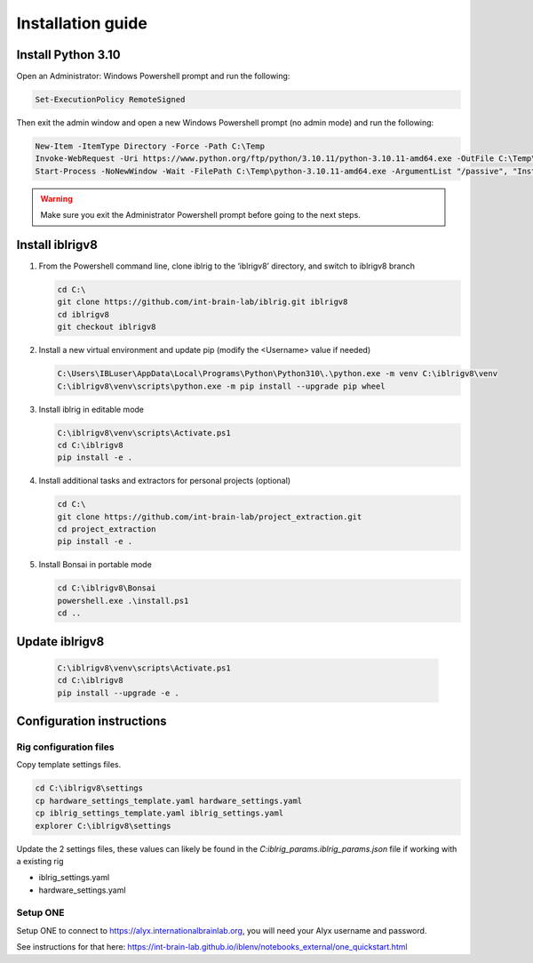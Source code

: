 Installation guide
==================

.. prerequisites::

   *  Windows OS
   *  git installation.
   *  Recommended: Notepad++ or a decent text file editor


Install Python 3.10
-------------------

Open an Administrator: Windows Powershell prompt and run the following:

.. code-block:: powershell

   Set-ExecutionPolicy RemoteSigned

Then exit the admin window and open a new Windows Powershell prompt (no admin mode) and run the following:

.. code-block:: powershell

   New-Item -ItemType Directory -Force -Path C:\Temp
   Invoke-WebRequest -Uri https://www.python.org/ftp/python/3.10.11/python-3.10.11-amd64.exe -OutFile C:\Temp\python-3.10.11-amd64.exe
   Start-Process -NoNewWindow -Wait -FilePath C:\Temp\python-3.10.11-amd64.exe -ArgumentList "/passive", "InstallAllUsers=0", "Include_launcher=0", "Include_test=0"


.. exercise:: You can check that everything worked by running the following command:

   .. code-block:: powershell

      C:\Users\IBLuser\AppData\Local\Programs\Python\Python310\.\python.exe --version

   Should return `Python 3.10.11`

.. warning:: Make sure you exit the Administrator Powershell prompt before going to the next steps.


Install iblrigv8
----------------

1. From the Powershell command line, clone iblrig to the ‘iblrigv8’ directory, and switch to iblrigv8 branch

   .. code-block:: powershell

      cd C:\
      git clone https://github.com/int-brain-lab/iblrig.git iblrigv8
      cd iblrigv8
      git checkout iblrigv8


2. Install a new virtual environment and update pip (modify the <Username> value if needed)

   .. code-block:: powershell

      C:\Users\IBLuser\AppData\Local\Programs\Python\Python310\.\python.exe -m venv C:\iblrigv8\venv
      C:\iblrigv8\venv\scripts\python.exe -m pip install --upgrade pip wheel


3. Install iblrig in editable mode

   .. code-block:: powershell

      C:\iblrigv8\venv\scripts\Activate.ps1
      cd C:\iblrigv8
      pip install -e .


4. Install additional tasks and extractors for personal projects (optional)

   .. code-block:: powershell

      cd C:\
      git clone https://github.com/int-brain-lab/project_extraction.git
      cd project_extraction
      pip install -e .


5. Install Bonsai in portable mode

   .. code-block:: powershell

      cd C:\iblrigv8\Bonsai
      powershell.exe .\install.ps1
      cd ..


Update iblrigv8
---------------

   .. code-block:: powershell

      C:\iblrigv8\venv\scripts\Activate.ps1
      cd C:\iblrigv8
      pip install --upgrade -e .


Configuration instructions
--------------------------


Rig configuration files
~~~~~~~~~~~~~~~~~~~~~~~

Copy template settings files.

.. code-block::

   cd C:\iblrigv8\settings
   cp hardware_settings_template.yaml hardware_settings.yaml
   cp iblrig_settings_template.yaml iblrig_settings.yaml
   explorer C:\iblrigv8\settings


Update the 2 settings files, these values can likely be found in the `C:\iblrig_params\.iblrig_params.json` file if working with a existing rig

*  iblrig_settings.yaml
*  hardware_settings.yaml


Setup ONE
~~~~~~~~~


Setup ONE to connect to https://alyx.internationalbrainlab.org, you will need your Alyx username and password.

See instructions for that here: https://int-brain-lab.github.io/iblenv/notebooks_external/one_quickstart.html


.. exercise:: Make sure you can connect to Alyx !

   Open a Python shell in the environment and connect to Alyx (you may have to setup ONE)

   .. code-block::

      C:\iblrigv8\venv\scripts\Activate.ps1
      ipython

   Then at the Ipython prompt

   .. code-block:: python

      from one.api import ONE
      one = ONE(username='your_username', password='your_password', base_url='https://alyx.internationalbrainlab.org')


.. exercise:: You can check that everything went fine by running the test suite:

   .. code-block:: powershell

      cd C:\iblrigv8
      python -m unittest discover

   The tests should pass to completion after around 40 seconds
